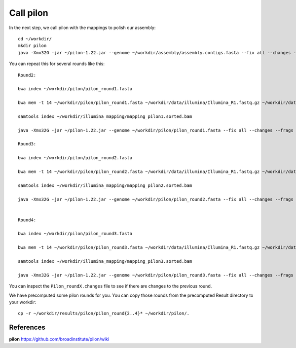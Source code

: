 Call pilon
----------

In the next step, we call pilon with the mappings to polish our assembly::
  
  cd ~/workdir/
  mkdir pilon
  java -Xmx32G -jar ~/pilon-1.22.jar --genome ~/workdir/assembly/assembly.contigs.fasta --fix all --changes --frags ~/workdir/illumina_mapping/mapping.sorted.bam --threads 14 --output ~/workdir/pilon/pilon_round1 | tee ~/workdir/pilon/round1.pilon
  
You can repeat this for several rounds like this::
  
  Round2:

  bwa index ~/workdir/pilon/pilon_round1.fasta

  bwa mem -t 14 ~/workdir/pilon/pilon_round1.fasta ~/workdir/data/illumina/Illumina_R1.fastq.gz ~/workdir/data/illumina/Illumina_R2.fastq.gz | samtools view - -Sb | samtools sort - -@14 -o ~/workdir/illumina_mapping/mapping_pilon1.sorted.bam
  
  samtools index ~/workdir/illumina_mapping/mapping_pilon1.sorted.bam
  
  java -Xmx32G -jar ~/pilon-1.22.jar --genome ~/workdir/pilon/pilon_round1.fasta --fix all --changes --frags ~/workdir/illumina_mapping/mapping_pilon1.sorted.bam --threads 14 --output ~/workdir/pilon/pilon_round2 | tee ~/workdir/pilon/round2.pilon
  
  Round3:
  
  bwa index ~/workdir/pilon/pilon_round2.fasta

  bwa mem -t 14 ~/workdir/pilon/pilon_round2.fasta ~/workdir/data/illumina/Illumina_R1.fastq.gz ~/workdir/data/illumina/Illumina_R2.fastq.gz | samtools view - -Sb | samtools sort - -@14 -o ~/workdir/illumina_mapping/mapping_pilon2.sorted.bam
  
  samtools index ~/workdir/illumina_mapping/mapping_pilon2.sorted.bam
  
  java -Xmx32G -jar ~/pilon-1.22.jar --genome ~/workdir/pilon/pilon_round2.fasta --fix all --changes --frags ~/workdir/illumina_mapping/mapping_pilon2.sorted.bam --threads 14 --output ~/workdir/pilon/pilon_round3 | tee ~/workdir/pilon/round3.pilon
  
  
  Round4:
  
  bwa index ~/workdir/pilon/pilon_round3.fasta

  bwa mem -t 14 ~/workdir/pilon/pilon_round3.fasta ~/workdir/data/illumina/Illumina_R1.fastq.gz ~/workdir/data/illumina/Illumina_R2.fastq.gz | samtools view - -Sb | samtools sort - -@14 -o ~/workdir/illumina_mapping/mapping_pilon3.sorted.bam
  
  samtools index ~/workdir/illumina_mapping/mapping_pilon3.sorted.bam
  
  java -Xmx32G -jar ~/pilon-1.22.jar --genome ~/workdir/pilon/pilon_round3.fasta --fix all --changes --frags ~/workdir/illumina_mapping/mapping_pilon3.sorted.bam --threads 14 --output ~/workdir/pilon/pilon_round4 | tee ~/workdir/pilon/round4.pilon

You can inspect the ``Pilon_roundX.changes`` file to see if there are changes to the previous round.

We have precomputed some pilon rounds for you. You can copy those rounds from the precomputed Result directory to your workdir::

  cp -r ~/workdir/results/pilon/pilon_round{2..4}* ~/workdir/pilon/.


References
^^^^^^^^^^

**pilon** https://github.com/broadinstitute/pilon/wiki
